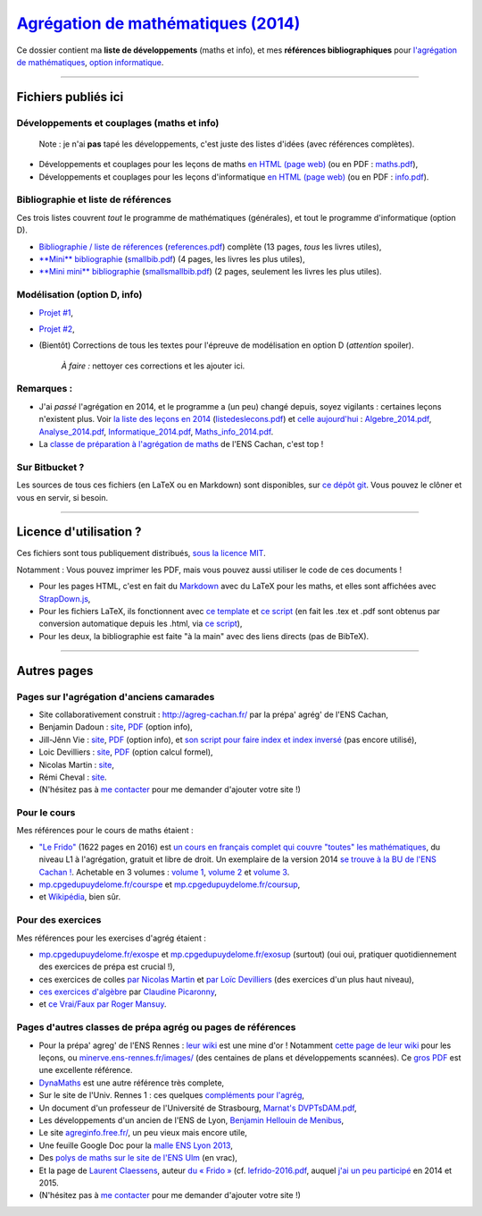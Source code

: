 `Agrégation de mathématiques (2014) <https://perso.crans.org/besson/agreg-2014/>`__
==================================================================================

.. seealso::

   Une version plus récente se trouve `ici sur GitHub <https://github.com/Naereen/Bibliographie-agregation-maths-option-info/>`_ (et sur `cette page web <https://naereen.github.io//Bibliographie-agregation-maths-option-info/>`_).
   Mise à jour en février 2021.

Ce dossier contient ma **liste de développements** (maths et info), et
mes **références bibliographiques** pour `l'agrégation de
mathématiques <http://agreg.org/>`__, `option
informatique <http://agreg-cachan.fr/info/>`__.

--------------

Fichiers publiés ici
--------------------

Développements et couplages (maths et info)
~~~~~~~~~~~~~~~~~~~~~~~~~~~~~~~~~~~~~~~~~~~

    Note : je n'ai **pas** tapé les développements, c'est juste des
    listes d'idées (avec références complètes).

-  Développements et couplages pour les leçons de maths `en HTML (page
   web) <maths.html>`__ (ou en PDF : `maths.pdf <maths.pdf>`__),
-  Développements et couplages pour les leçons d'informatique `en HTML
   (page web) <info.html>`__ (ou en PDF : `info.pdf <info.pdf>`__).

Bibliographie et liste de références
~~~~~~~~~~~~~~~~~~~~~~~~~~~~~~~~~~~~

Ces trois listes couvrent *tout* le programme de mathématiques
(générales), et tout le programme d'informatique (option D).

-  `Bibliographie / liste de réferences <references.html>`__
   (`references.pdf <references.pdf>`__) complète (13 pages, *tous* les
   livres utiles),
-  `**Mini** bibliographie <smallbib.html>`__
   (`smallbib.pdf <smallbib.pdf>`__) (4 pages, les livres les plus
   utiles),
-  `**Mini mini** bibliographie <smallsmallbib.html>`__
   (`smallsmallbib.pdf <smallsmallbib.pdf>`__) (2 pages, seulement les
   livres les plus utiles).

Modélisation (option D, info)
~~~~~~~~~~~~~~~~~~~~~~~~~~~~~

-  `Projet #1 <https://perso.crans.org/besson/a/m/1/>`__,
-  `Projet #2 <https://perso.crans.org/besson/a/m/2/>`__,
-  (Bientôt) Corrections de tous les textes pour l'épreuve de
   modélisation en option D (*attention* spoiler).

    *À faire :* nettoyer ces corrections et les ajouter ici.

Remarques :
~~~~~~~~~~~

-  J'ai *passé* l'agrégation en 2014, et le programme a (un peu) changé
   depuis, soyez vigilants : certaines leçons n'existent plus. Voir `la
   liste des leçons en 2014 <listedeslecons.html>`__
   (`listedeslecons.pdf <listedeslecons.pdf>`__) et `celle
   aujourd'hui <http://agreg.org/>`__ :
   `Algebre\_2014.pdf <http://agreg.org/Algebre_2014.pdf>`__,
   `Analyse\_2014.pdf <http://agreg.org/Analyse_2014.pdf>`__,
   `Informatique\_2014.pdf <http://agreg.org/Informatique_2014.pdf>`__,
   `Maths\_info\_2014.pdf <http://agreg.org/Maths_info_2014.pdf>`__.
-  La `classe de préparation à l'agrégation de
   maths <http://www.math.ens-cachan.fr/version-francaise/formations/preparation-a-l-agregation/preparation-a-l-agregation-master-formation-a-l-enseignement-superieur-en-mathematiques-site-cachan--60805.kjsp>`__
   de l'ENS Cachan, c'est top !

Sur Bitbucket ?
~~~~~~~~~~~~~~~

Les sources de tous ces fichiers (en LaTeX ou en Markdown) sont
disponibles, sur `ce dépôt
git <https://bitbucket.org/lbesson/agreg-2014/>`__. Vous pouvez le
clôner et vous en servir, si besoin.

--------------

Licence d'utilisation ?
-----------------------

Ces fichiers sont tous publiquement distribués, `sous la licence
MIT <http://lbesson.mit-license.org/>`__.

Notamment : Vous pouvez imprimer les PDF, mais vous pouvez aussi utiliser le code de ces documents !

- Pour les pages HTML, c'est en fait du `Markdown <http://daringfireball.net/projects/markdown/syntax.php>`__ avec du LaTeX pour les maths, et elles sont affichées avec `StrapDown.js <https://github.com/Naereen/StrapDown.js>`__,

- Pour les fichiers LaTeX, ils fonctionnent avec `ce template <https://perso.crans.org/besson/publis/latex/template.fr.tex>`__ et `ce script <https://perso.crans.org/besson/bin/autotex>`__ (en fait les .tex et .pdf sont obtenus par conversion automatique depuis les .html, via `ce script <https://perso.crans.org/besson/bin/strapdown2pdf>`__),

- Pour les deux, la bibliographie est faite "à la main" avec des liens directs (pas de BibTeX).

--------------

Autres pages
------------

Pages sur l'agrégation d'anciens camarades
~~~~~~~~~~~~~~~~~~~~~~~~~~~~~~~~~~~~~~~~~~

-  Site collaborativement construit :
   `http://agreg-cachan.fr/ <http://agreg-cachan.fr>`__ par la prépa'
   agrég' de l'ENS Cachan,
-  Benjamin Dadoun :
   `site <http://benjamin.dadoun.free.fr/agreg.html>`__,
   `PDF <http://benjamin.dadoun.free.fr/couplages.pdf>`__ (option info),
-  Jill-Jênn Vie : `site <http://jill-jenn.net/agreg/index.html>`__,
   `PDF <http://jill-jenn.net/_static/dog.pdf>`__ (option info), et `son
   script pour faire index et index
   inversé <https://bitbucket.org/jilljenn/agreg/src/default/guide/>`__
   (pas encore utilisé),
-  Loic Devilliers :
   `site <http://loic.devilliers.free.fr/agreg.html>`__,
   `PDF <http://loic.devilliers.free.fr/devdedev.pdf>`__ (option calcul
   formel),
-  Nicolas Martin : `site <http://nicolas.martin.ens.free.fr/>`__,
-  Rémi Cheval :
   `site <http://www.podcast-science.com/category/agregation/developpements-algebre/>`__.
-  (N'hésitez pas à `me
   contacter <https://perso.crans.org/besson/callme.fr.html>`__ pour me
   demander d'ajouter votre site !)

Pour le cours
~~~~~~~~~~~~~

Mes références pour le cours de maths étaient :

-  `"Le
   Frido" <http://laurent.claessens-donadello.eu/pdf/lefrido.pdf>`__
   (1622 pages en 2016) est `un cours en français complet qui couvre
   "toutes" les
   mathématiques <http://laurent.claessens-donadello.eu/frido.html>`__,
   du niveau L1 à l'agrégation, gratuit et libre de droit. Un exemplaire
   de la version 2014 `se trouve à la BU de l'ENS Cachan
   ! <https://catalogue.ens-cachan.fr/cgi-bin/koha/opac-detail.pl?biblionumber=59258>`__.
   Achetable en 3 volumes : `volume
   1 <http://www.thebookedition.com/fr/le-frido-volume-1-p-344540.html>`__,
   `volume
   2 <http://www.thebookedition.com/fr/le-frido-volume-2-p-344541.html>`__
   et `volume
   3 <http://www.thebookedition.com/fr/le-frido-volume-3-p-344542.html>`__.
-  `mp.cpgedupuydelome.fr/courspe <http://mp.cpgedupuydelome.fr/courspe.ph>`__
   et
   `mp.cpgedupuydelome.fr/coursup <http://mp.cpgedupuydelome.fr/coursup.ph>`__,
-  et
   `Wikipédia <https://fr.wikipedia.org/wiki/Math%C3%A9matiques#Annexes>`__,
   bien sûr.

Pour des exercices
~~~~~~~~~~~~~~~~~~

Mes références pour les exercises d'agrég étaient :

-  `mp.cpgedupuydelome.fr/exospe <http://mp.cpgedupuydelome.fr/exospe.php>`__
   et
   `mp.cpgedupuydelome.fr/exosup <http://mp.cpgedupuydelome.fr/exosup.php>`__
   (surtout) (oui oui, pratiquer quotidiennement des exercices de prépa
   est crucial !),
-  ces exercices de colles `par Nicolas
   Martin <http://nicolas.martin.ens.free.fr/orauxblancs.htm>`__ et `par
   Loïc
   Devilliers <http://loic.devilliers.free.fr/colles/colles.html>`__
   (des exercices d'un plus haut niveau),
-  `ces exercices
   d'algèbre <http://www.lsv.ens-cachan.fr/~picaro/COURS/MG/polyexo.pdf>`__
   par `Claudine Picaronny <http://www.lsv.ens-cachan.fr/~picaro/>`__,
-  et `ce Vrai/Faux par Roger
   Mansuy <http://www.rogermansuy.fr/VF/index.html>`__.

Pages d'autres classes de prépa agrég ou pages de références
~~~~~~~~~~~~~~~~~~~~~~~~~~~~~~~~~~~~~~~~~~~~~~~~~~~~~~~~~~~~

-  Pour la prépa' agreg' de l'ENS Rennes : `leur
   wiki <http://minerve.ens-rennes.fr/index.php/Accueil>`__ est une mine
   d'or ! Notamment `cette page de leur
   wiki <http://minerve.ens-rennes.fr/index.php/Accueil#Les_Le.C3.A7ons>`__
   pour les leçons, ou
   `minerve.ens-rennes.fr/images/ <http://minerve.ens-rennes.fr/images/>`__
   (des centaines de plans et développements scannées). Ce `gros
   PDF <http://minerve.bretagne.ens-cachan.fr/images/Le%C3%A7ons_akita.pdf>`__
   est une excellente référence.
-  `DynaMaths <http://dyna.maths.free.fr/>`__ est une autre référence
   très complete,
-  Sur le site de l'Univ. Rennes 1 : ces quelques `compléments pour
   l'agrég <http://agreg-maths.univ-rennes1.fr/documentation/Complements.html>`__,
-  Un document d'un professeur de l'Université de Strasbourg, `Marnat's
   DVPTsDAM.pdf <http://www-irma.u-strasbg.fr/~marnat/Agregation_files/DVPTsDAM.pdf>`__,
-  Les développements d'un ancien de l'ENS de Lyon, `Benjamin Hellouin
   de
   Menibus <https://perso.ens-lyon.fr/benjamin.hellouin_de_menibus/Developpements/>`__,
-  Le site `agreginfo.free.fr/ <http://agreginfo.free.fr/>`__, un peu
   vieux mais encore utile,
-  Une feuille Google Doc pour la `malle ENS Lyon
   2013 <https://docs.google.com/spreadsheet/ccc?key=0AsuL4pj5JHGydDJKbDF0ZkYzVTZwY2QwZUNlUFFBLVE&usp=drive_web#gid=0>`__,
-  Des `polys de maths sur le site de l'ENS
   Ulm <http://www.math.ens.fr/enseignement/archives_pedagogiques.html?type=1>`__
   (en vrac),
-  Et la page de `Laurent
   Claessens <http://laurent.claessens-donadello.eu/>`__, auteur `du «
   Frido » <http://laurent.claessens-donadello.eu/frido.html>`__ (cf.
   `lefrido-2016.pdf <http://laurent.claessens-donadello.eu/pdf/lefrido-2016.pdf>`__,
   auquel `j'ai un peu
   participé <https://github.com/LaurentClaessens/mazhe/graphs/contributors>`__
   en 2014 et 2015.
-  (N'hésitez pas à `me
   contacter <https://perso.crans.org/besson/callme.fr.html>`__ pour me
   demander d'ajouter votre site !)
